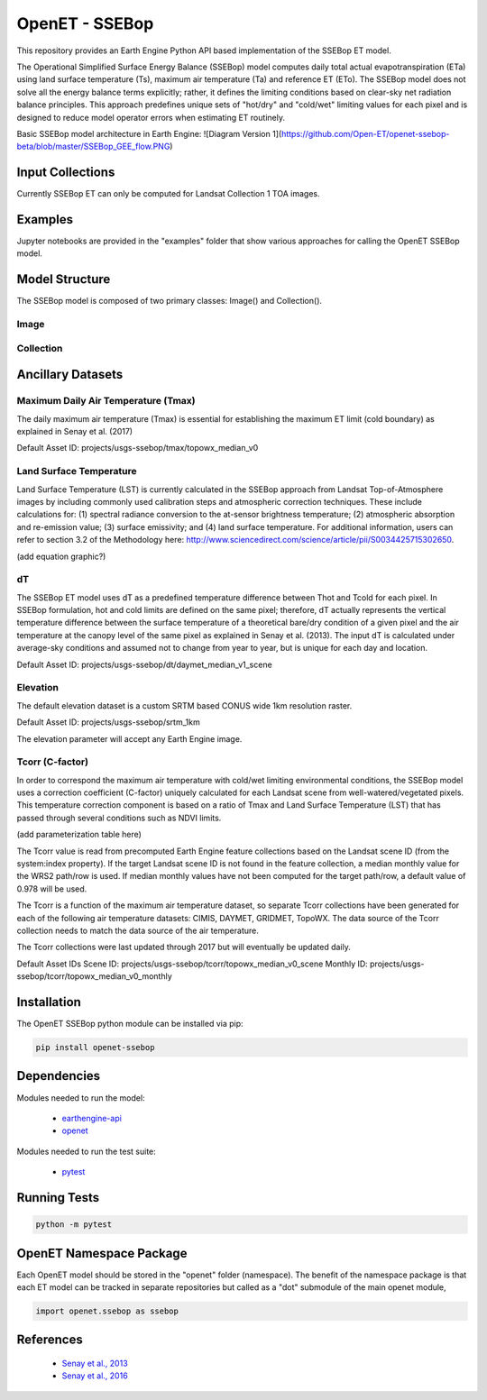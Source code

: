 ===============
OpenET - SSEBop
===============

|version| |build|

This repository provides an Earth Engine Python API based implementation of the SSEBop ET model.

The Operational Simplified Surface Energy Balance (SSEBop) model computes daily total actual evapotranspiration (ETa) using land surface temperature (Ts), maximum air temperature (Ta) and reference ET (ETo).
The SSEBop model does not solve all the energy balance terms explicitly; rather, it defines the limiting conditions based on clear-sky net radiation balance principles.
This approach predefines unique sets of "hot/dry" and "cold/wet" limiting values for each pixel and is designed to reduce model operator errors when estimating ET routinely.

Basic SSEBop model architecture in Earth Engine:
![Diagram Version 1](https://github.com/Open-ET/openet-ssebop-beta/blob/master/SSEBop_GEE_flow.PNG)

Input Collections
=================

Currently SSEBop ET can only be computed for Landsat Collection 1 TOA images.

Examples
========

Jupyter notebooks are provided in the "examples" folder that show various approaches for calling the OpenET SSEBop model.

Model Structure
===============

The SSEBop model is composed of two primary classes: Image() and Collection().

Image
-----

.. code-block:: console
    import openet.ssebop as ssebop

    landsat_img = ee.Image('LANDSAT/LC08/C01/T1_RT_TOA/LC08_044033_20170716')
    etf_img = ssebop.Image().from_landsat_c1_toa(landsat_img).etf

Collection
----------



Ancillary Datasets
==================

Maximum Daily Air Temperature (Tmax)
------------------------------------
The daily maximum air temperature (Tmax) is essential for establishing the maximum ET limit (cold boundary) as explained in Senay et al. (2017) 

Default Asset ID: projects/usgs-ssebop/tmax/topowx_median_v0

Land Surface Temperature
------------------------
Land Surface Temperature (LST) is currently calculated in the SSEBop approach from Landsat Top-of-Atmosphere images by including commonly used calibration steps and atmospheric correction techniques. These include calculations for: (1) spectral radiance conversion to the at-sensor brightness temperature; (2) atmospheric absorption and re-emission value; (3) surface emissivity; and (4) land surface temperature. For additional information, users can refer to section 3.2 of the Methodology here: http://www.sciencedirect.com/science/article/pii/S0034425715302650. 

(add equation graphic?)

dT
--
The SSEBop ET model uses dT as a predefined temperature difference between Thot and Tcold for each pixel.
In SSEBop formulation, hot and cold limits are defined on the same pixel; therefore, dT actually represents the vertical temperature difference between the surface temperature of a theoretical bare/dry condition of a given pixel and the air temperature at the canopy level of the same pixel as explained in Senay et al. (2013). The input dT is calculated under average-sky conditions and assumed not to change from year to year, but is unique for each day and location.


Default Asset ID: projects/usgs-ssebop/dt/daymet_median_v1_scene

Elevation
---------
The default elevation dataset is a custom SRTM based CONUS wide 1km resolution raster.

Default Asset ID: projects/usgs-ssebop/srtm_1km

The elevation parameter will accept any Earth Engine image.

Tcorr (C-factor)
----------------
In order to correspond the maximum air temperature with cold/wet limiting environmental conditions, the SSEBop model uses a correction coefficient (C-factor) uniquely calculated for each Landsat scene from well-watered/vegetated pixels. This temperature correction component is based on a ratio of Tmax and Land Surface Temperature (LST) that has passed through several conditions such as NDVI limits.

(add parameterization table here)

The Tcorr value is read from precomputed Earth Engine feature collections based on the Landsat scene ID (from the system:index property).  If the target Landsat scene ID is not found in the feature collection, a median monthly value for the WRS2 path/row is used.  If median monthly values have not been computed for the target path/row, a default value of 0.978 will be used.

The Tcorr is a function of the maximum air temperature dataset, so separate Tcorr collections have been generated for each of the following air temperature datasets: CIMIS, DAYMET, GRIDMET, TopoWX.  The data source of the Tcorr collection needs to match the data source of the air temperature.

The Tcorr collections were last updated through 2017 but will eventually be updated daily.

Default Asset IDs
Scene ID: projects/usgs-ssebop/tcorr/topowx_median_v0_scene
Monthly ID: projects/usgs-ssebop/tcorr/topowx_median_v0_monthly

Installation
============

The OpenET SSEBop python module can be installed via pip:

.. code-block:: console

    pip install openet-ssebop

Dependencies
============

Modules needed to run the model:

 * `earthengine-api <https://github.com/google/earthengine-api>`__
 * `openet <https://github.com/Open-ET/openet-core-beta>`__

Modules needed to run the test suite:

 * `pytest <https://docs.pytest.org/en/latest/>`__

Running Tests
=============

.. code-block:: console

    python -m pytest

OpenET Namespace Package
========================

Each OpenET model should be stored in the "openet" folder (namespace).  The benefit of the namespace package is that each ET model can be tracked in separate repositories but called as a "dot" submodule of the main openet module,

.. code-block:: console

    import openet.ssebop as ssebop


References
==========

 * `Senay et al., 2013 <http://onlinelibrary.wiley.com/doi/10.1111/jawr.12057/abstract>`__
 * `Senay et al., 2016 <http://www.sciencedirect.com/science/article/pii/S0034425715302650>`__

.. |build| image:: https://travis-ci.org/Open-ET/openet-ssebop-beta.svg?branch=master
   :alt: Build status
   :target: https://travis-ci.org/Open-ET/openet-ssebop-beta
.. |version| image:: https://badge.fury.io/py/openet-ssebop.svg
   :alt: Latest version on PyPI
   :target: https://badge.fury.io/py/openet-ssebop
